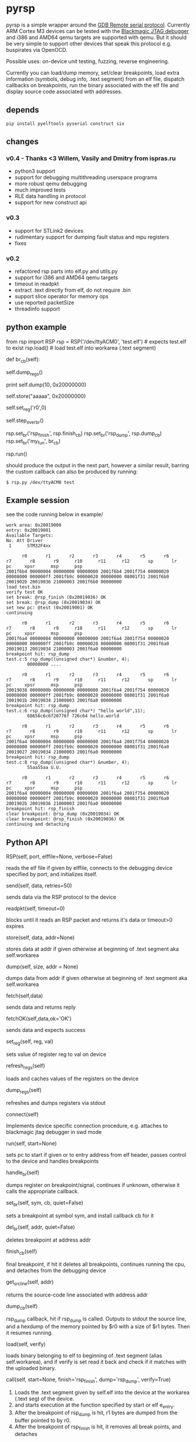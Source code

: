 * pyrsp

pyrsp is a simple wrapper around the [[https://sourceware.org/gdb/current/onlinedocs/gdb/Remote-Protocol.html#Remote-Protocol][GDB Remote serial
protocol]]. Currently ARM Cortex M3 devices can be tested with the
[[https://github.com/gsmcmullin/blackmagic][Blackmagic JTAG debugger]] and i386 and AMD64 qemu targets are supported
with qemu. But it should be very simple to support other devices that
speak this protocol e.g. buspirates via OpenOCD.

Possible uses: on-device unit testing, fuzzing, reverse engineering.

Currently you can load/dump memory, set/clear breakpoints, load extra
information (symbols, debug info, .text segment) from an elf file,
dispatch callbacks on breakpoints, run the binary associated with the
elf file and display source code associated with addresses.

** depends
#+BEGIN_EXAMPLE
pip install pyelftools pyserial construct six
#+END_EXAMPLE

** changes
*** v0.4 - Thanks <3 Willem, Vasily and Dmitry from ispras.ru 
    - python3 support
    - support for debugging multithreading userspace programs
    - more robust qemu debugging
    - much improved tests
    - RLE data handling in protocol
    - support for new construct api
*** v0.3
    - support for STLink2 devices
    - rudimentary support for dumping fault status and mpu registers
    - fixes
*** v0.2
    - refactored rsp parts into elf.py and utils.py
    - support for i386 and AMD64 qemu targets
    - timeout in readpkt
    - extract .text directly from elf, do not require .bin
    - support slice operator for memory ops
    - use reported packetSize
    - threadinfo support
** python example
#+BEGIN_EXAMPLE python
   from rsp import RSP
   rsp = RSP('/dev/ttyACM0', 'test.elf') # expects test.elf to exist
   rsp.load() # load test.elf into workarea (.text segment)

   def br_cb(self):
     # dump regs
     self.dump_regs()

     # retrieve some data
     print self.dump(10, 0x20000000)

     # set up some data
     self.store("aaaaa", 0x20000000)

     # adjust some register
     self.set_reg('r0',0)

     # continue and leave breakpoint intact
     self.step_over_br()

   # attach breakpoints to callbacks
   rsp.set_br('rsp_finish', rsp.finish_cb)
   rsp.set_br('rsp_dump', rsp.dump_cb)
   rsp.set_br('my_fun', br_cb)

   # run binary in mainloop until rsp_finish is hit
   # or some unhandled signal occurs
   rsp.run()
#+END_EXAMPLE
   should produce the output in the next part, however a similar
   result, barring the custom callback can also be produced by
   running:
#+BEGIN_EXAMPLE
$ rsp.py /dev/ttyACM0 test
#+END_EXAMPLE
** Example session
   see the code running below in example/
#+BEGIN_EXAMPLE
work area: 0x20019000
entry: 0x20019001
Available Targets:
No. Att Driver
 1      STM32F4xx

      r0       r1       r2       r3       r4       r5       r6       r7       r8       r9      r10      r11      r12       sp       lr       pc     xpsr      msp      psp
2001f6b4 00000004 00000000 00000000 2001f6b4 2001f754 00000020 00008000 000000ff 2001fb9c 00000020 00000000 08001f31 2001f6b0 2001902b 20019036 21000003 2001f6b0 00000000
load test.bin
verify test OK
set break: @rsp_finish (0x20019036) OK
set break: @rsp_dump (0x20019034) OK
set new pc: @test (0x20019001) OK
continuing

      r0       r1       r2       r3       r4       r5       r6       r7       r8       r9      r10      r11      r12       sp       lr       pc     xpsr      msp      psp
2001f6a4 00000004 00000000 00000000 2001f6a4 2001f754 00000020 00008000 000000ff 2001fb9c 00000020 00000000 08001f31 2001f6a0 20019013 20019034 21000003 2001f6a0 00000000
breakpoint hit: rsp_dump
test.c:5 rsp_dump((unsigned char*) &number, 4);
        00000000 ....

      r0       r1       r2       r3       r4       r5       r6       r7       r8       r9      r10      r11      r12       sp       lr       pc     xpsr      msp      psp
20019038 0000000b 00000000 00000000 2001f6a4 2001f754 00000020 00008000 000000ff 2001fb9c 00000020 00000000 08001f31 2001f6a0 2001901b 20019034 21000003 2001f6a0 00000000
breakpoint hit: rsp_dump
test.c:6 rsp_dump((unsigned char*) "hello world",11);
        68656c6c6f20776f 726c64 hello.world

      r0       r1       r2       r3       r4       r5       r6       r7       r8       r9      r10      r11      r12       sp       lr       pc     xpsr      msp      psp
2001f6a4 00000004 00000000 00000000 2001f6a4 2001f754 00000020 00008000 000000ff 2001fb9c 00000020 00000000 08001f31 2001f6a0 20019027 20019034 21000003 2001f6a0 00000000
breakpoint hit: rsp_dump
test.c:8 rsp_dump((unsigned char*) &number, 4);
        55aa55aa U.U.

      r0       r1       r2       r3       r4       r5       r6       r7       r8       r9      r10      r11      r12       sp       lr       pc     xpsr      msp      psp
2001f6a4 00000004 00000000 00000000 2001f6a4 2001f754 00000020 00008000 000000ff 2001fb9c 00000020 00000000 08001f31 2001f6a0 2001902b 20019036 21000003 2001f6a0 00000000
breakpoint hit: rsp_finish
clear breakpoint: @rsp_dump (0x20019034) OK
clear breakpoint: @rsp_finish (0x20019036) OK
continuing and detaching
#+END_EXAMPLE
** Python API
#+BEGIN_EXAMPLE python
RSP(self, port, elffile=None, verbose=False)
#+END_EXAMPLE
reads the elf file if given by elffile, connects to the debugging
device specified by port, and initializes itself.

#+BEGIN_EXAMPLE python
send(self, data, retries=50)
#+END_EXAMPLE
sends data via the RSP protocol to the device

#+BEGIN_EXAMPLE python
readpkt(self, timeout=0)
#+END_EXAMPLE
blocks until it reads an RSP packet and returns it's data or timeout>0 expires

#+BEGIN_EXAMPLE python
store(self, data, addr=None)
#+END_EXAMPLE
stores data at addr if given otherwise at beginning of .text segment
aka self.workarea

#+BEGIN_EXAMPLE python
dump(self, size, addr = None)
#+END_EXAMPLE
dumps data from addr if given otherwise at beginning of .text segment
aka self.workarea

#+BEGIN_EXAMPLE python
fetch(self,data)
#+END_EXAMPLE
sends data and returns reply

#+BEGIN_EXAMPLE python
fetchOK(self,data,ok='OK')
#+END_EXAMPLE
sends data and expects success

#+BEGIN_EXAMPLE python
set_reg(self, reg, val)
#+END_EXAMPLE
sets value of register reg to val on device

#+BEGIN_EXAMPLE python
refresh_regs(self)
#+END_EXAMPLE
loads and caches values of the registers on the device

#+BEGIN_EXAMPLE python
dump_regs(self)
#+END_EXAMPLE
refreshes and dumps registers via stdout

#+BEGIN_EXAMPLE python
connect(self)
#+END_EXAMPLE
Implements device specific connection procedure, e.g. attaches to
blackmagic jtag debugger in swd mode

#+BEGIN_EXAMPLE python
run(self, start=None)
#+END_EXAMPLE
sets pc to start if given or to entry address from elf header, passes
control to the device and handles breakpoints

#+BEGIN_EXAMPLE python
handle_br(self)
#+END_EXAMPLE
dumps register on breakpoint/signal, continues if unknown,
otherwise it calls the appropriate callback.

#+BEGIN_EXAMPLE python
set_br(self, sym, cb, quiet=False)
#+END_EXAMPLE
sets a breakpoint at symbol sym, and install callback cb for it

#+BEGIN_EXAMPLE python
del_br(self, addr, quiet=False)
#+END_EXAMPLE
deletes breakpoint at address addr

#+BEGIN_EXAMPLE python
finish_cb(self)
#+END_EXAMPLE
final breakpoint, if hit it deletes all breakpoints, continues running
the cpu, and detaches from the debugging device

#+BEGIN_EXAMPLE python
get_src_line(self, addr)
#+END_EXAMPLE
returns the source-code line associated with address addr

#+BEGIN_EXAMPLE python
dump_cb(self)
#+END_EXAMPLE
rsp_dump callback, hit if rsp_dump is called. Outputs to stdout the
source line, and a hexdump of the memory pointed by $r0 with a size of
$r1 bytes. Then it resumes running.

#+BEGIN_EXAMPLE python
load(self, verify)
#+END_EXAMPLE
loads binary belonging to elf to beginning of .text segment (alias
self.workarea), and if verify is set read it back and check if it
matches with the uploaded binary.

#+BEGIN_EXAMPLE python
call(self, start=None, finish='rsp_finish', dump='rsp_dump', verify=True)
#+END_EXAMPLE
    1. Loads the .text segment given by self.elf into the device at the workarea (.text seg) of the device.
    2. and starts execution at the function specified by start or elf e_entry.
    3. After the breakpoint of rsp_dump is hit, r1 bytes are dumped from the buffer pointed to by r0.
    4. After the breakpoint of rsp_finish is hit, it removes all break points, and detaches

#+BEGIN_EXAMPLE python
get_thread_info()
#+END_EXAMPLE
returns a tuple consisting of:
   - current thread id,
   - extra thread info,
   - list of all threads

#+BEGIN_EXAMPLE python
rsp[0:100]
#+END_EXAMPLE
returns 1st 100 bytes from memory

#+BEGIN_EXAMPLE python
rsp[100]="hello world"
#+END_EXAMPLE
Stores the string "hello world" at address 100 in memory

** trigger functions for breakpoints
If you run your code on an ARMv7, you can call and link the code in
rsp.s and rsp.h. It only costs you 4 bytes.

If you use C language for instrumentation GCC might optimize out very
simple finish functions, to avoid this you can use the example below:
#+BEGIN_EXAMPLE
__attribute__ ((noinline)) void rsp_finish(void) {
  while(1);
}
__attribute__ ((noinline)) void rsp_dump(void) {
  __asm__("nop;");
}
#+END_EXAMPLE
